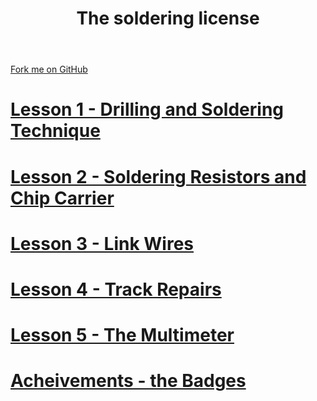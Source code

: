 #+STARTUP:indent
#+HTML_HEAD: <link rel="stylesheet" type="text/css" href="css/styles.css"/>
#+HTML_HEAD_EXTRA: <link href='http://fonts.googleapis.com/css?family=Ubuntu+Mono|Ubuntu' rel='stylesheet' type='text/css'>
#+BEGIN_COMMENT
#+STYLE: <link rel="stylesheet" type="text/css" href="css/styles.css"/>
#+STYLE: <link href='http://fonts.googleapis.com/css?family=Ubuntu+Mono|Ubuntu' rel='stylesheet' type='text/css'>
#+END_COMMENT
#+OPTIONS: f:nil author:nil num:1 creator:nil timestamp:nil 

#+TITLE: The soldering license
#+AUTHOR: Stephen Brown
#+OPTIONS: toc:nil f:nil author:nil num:nil creator:nil timestamp:nil 

#+BEGIN_HTML
<div class=ribbon>
<a href="https://github.com/stsb11/soldering_license">Fork me on GitHub</a>
</div>
#+END_HTML
* [[file:step_1.html][Lesson 1 - Drilling and Soldering Technique]]
:PROPERTIES:
:HTML_CONTAINER_CLASS: activity
:END:
* [[file:step_2.html][Lesson 2 - Soldering Resistors and Chip Carrier]]
:PROPERTIES:
:HTML_CONTAINER_CLASS: activity
:END:
* [[./step_3.org][Lesson 3 - Link Wires]]
:PROPERTIES:
:HTML_CONTAINER_CLASS: activity
:END:

* [[file:step_4.html][Lesson 4 - Track Repairs]]
:PROPERTIES:
:HTML_CONTAINER_CLASS: activity
:END:
* [[./step_5.html][Lesson 5 - The Multimeter]]
:PROPERTIES:
:HTML_CONTAINER_CLASS: activity
:END:
* [[./assess.html][Acheivements - the Badges]]
:PROPERTIES:
:HTML_CONTAINER_CLASS: activity
:END:
